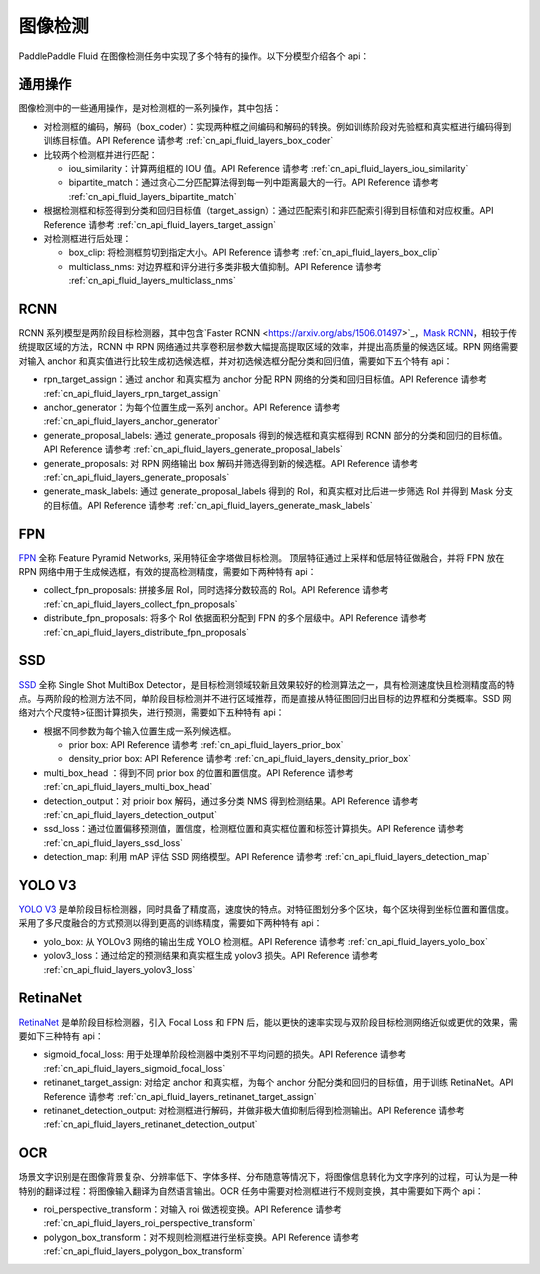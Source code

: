 ..  _api_guide_detection:


图像检测
#########

PaddlePaddle Fluid 在图像检测任务中实现了多个特有的操作。以下分模型介绍各个 api：

通用操作
-------------

图像检测中的一些通用操作，是对检测框的一系列操作，其中包括：

* 对检测框的编码，解码（box_coder）：实现两种框之间编码和解码的转换。例如训练阶段对先验框和真实框进行编码得到训练目标值。API Reference 请参考 :ref:`cn_api_fluid_layers_box_coder`

* 比较两个检测框并进行匹配：

  * iou_similarity：计算两组框的 IOU 值。API Reference 请参考 :ref:`cn_api_fluid_layers_iou_similarity`

  * bipartite_match：通过贪心二分匹配算法得到每一列中距离最大的一行。API Reference 请参考 :ref:`cn_api_fluid_layers_bipartite_match`

* 根据检测框和标签得到分类和回归目标值（target_assign）：通过匹配索引和非匹配索引得到目标值和对应权重。API Reference 请参考 :ref:`cn_api_fluid_layers_target_assign`

* 对检测框进行后处理：

  * box_clip: 将检测框剪切到指定大小。API Reference 请参考 :ref:`cn_api_fluid_layers_box_clip`

  * multiclass_nms: 对边界框和评分进行多类非极大值抑制。API Reference 请参考 :ref:`cn_api_fluid_layers_multiclass_nms`


RCNN
-------------

RCNN 系列模型是两阶段目标检测器，其中包含`Faster RCNN <https://arxiv.org/abs/1506.01497>`_，`Mask RCNN <https://arxiv.org/abs/1703.06870>`_，相较于传统提取区域的方法，RCNN 中 RPN 网络通过共享卷积层参数大幅提高提取区域的效率，并提出高质量的候选区域。RPN 网络需要对输入 anchor 和真实值进行比较生成初选候选框，并对初选候选框分配分类和回归值，需要如下五个特有 api：

* rpn_target_assign：通过 anchor 和真实框为 anchor 分配 RPN 网络的分类和回归目标值。API Reference 请参考 :ref:`cn_api_fluid_layers_rpn_target_assign`

* anchor_generator：为每个位置生成一系列 anchor。API Reference 请参考 :ref:`cn_api_fluid_layers_anchor_generator`

* generate_proposal_labels: 通过 generate_proposals 得到的候选框和真实框得到 RCNN 部分的分类和回归的目标值。API Reference 请参考 :ref:`cn_api_fluid_layers_generate_proposal_labels`

* generate_proposals: 对 RPN 网络输出 box 解码并筛选得到新的候选框。API Reference 请参考 :ref:`cn_api_fluid_layers_generate_proposals`

* generate_mask_labels: 通过 generate_proposal_labels 得到的 RoI，和真实框对比后进一步筛选 RoI 并得到 Mask 分支的目标值。API Reference 请参考 :ref:`cn_api_fluid_layers_generate_mask_labels`

FPN
-------------

`FPN <https://arxiv.org/abs/1612.03144>`_ 全称 Feature Pyramid Networks, 采用特征金字塔做目标检测。 顶层特征通过上采样和低层特征做融合，并将 FPN 放在 RPN 网络中用于生成候选框，有效的提高检测精度，需要如下两种特有 api：

* collect_fpn_proposals: 拼接多层 RoI，同时选择分数较高的 RoI。API Reference 请参考 :ref:`cn_api_fluid_layers_collect_fpn_proposals`

* distribute_fpn_proposals: 将多个 RoI 依据面积分配到 FPN 的多个层级中。API Reference 请参考 :ref:`cn_api_fluid_layers_distribute_fpn_proposals`

SSD
----------------

`SSD <https://arxiv.org/abs/1512.02325>`_ 全称 Single Shot MultiBox Detector，是目标检测领域较新且效果较好的检测算法之一，具有检测速度快且检测精度高的特点。与两阶段的检测方法不同，单阶段目标检测并不进行区域推荐，而是直接从特征图回归出目标的边界框和分类概率。SSD 网络对六个尺度特>征图计算损失，进行预测，需要如下五种特有 api：

* 根据不同参数为每个输入位置生成一系列候选框。

  * prior box: API Reference 请参考 :ref:`cn_api_fluid_layers_prior_box`

  * density_prior box: API Reference 请参考 :ref:`cn_api_fluid_layers_density_prior_box`

* multi_box_head ：得到不同 prior box 的位置和置信度。API Reference 请参考 :ref:`cn_api_fluid_layers_multi_box_head`

* detection_output：对 prioir box 解码，通过多分类 NMS 得到检测结果。API Reference 请参考 :ref:`cn_api_fluid_layers_detection_output`

* ssd_loss：通过位置偏移预测值，置信度，检测框位置和真实框位置和标签计算损失。API Reference 请参考 :ref:`cn_api_fluid_layers_ssd_loss`

* detection_map: 利用 mAP 评估 SSD 网络模型。API Reference 请参考 :ref:`cn_api_fluid_layers_detection_map`

YOLO V3
---------------

`YOLO V3 <https://arxiv.org/abs/1804.02767>`_ 是单阶段目标检测器，同时具备了精度高，速度快的特点。对特征图划分多个区块，每个区块得到坐标位置和置信度。采用了多尺度融合的方式预测以得到更高的训练精度，需要如下两种特有 api：

* yolo_box: 从 YOLOv3 网络的输出生成 YOLO 检测框。API Reference 请参考 :ref:`cn_api_fluid_layers_yolo_box`

* yolov3_loss：通过给定的预测结果和真实框生成 yolov3 损失。API Reference 请参考 :ref:`cn_api_fluid_layers_yolov3_loss`

RetinaNet
---------------

`RetinaNet <https://arxiv.org/abs/1708.02002>`_ 是单阶段目标检测器，引入 Focal Loss 和 FPN 后，能以更快的速率实现与双阶段目标检测网络近似或更优的效果，需要如下三种特有 api：

* sigmoid_focal_loss: 用于处理单阶段检测器中类别不平均问题的损失。API Reference 请参考 :ref:`cn_api_fluid_layers_sigmoid_focal_loss`

* retinanet_target_assign: 对给定 anchor 和真实框，为每个 anchor 分配分类和回归的目标值，用于训练 RetinaNet。API Reference 请参考 :ref:`cn_api_fluid_layers_retinanet_target_assign`

* retinanet_detection_output: 对检测框进行解码，并做非极大值抑制后得到检测输出。API Reference 请参考 :ref:`cn_api_fluid_layers_retinanet_detection_output`

OCR
---------

场景文字识别是在图像背景复杂、分辨率低下、字体多样、分布随意等情况下，将图像信息转化为文字序列的过程，可认为是一种特别的翻译过程：将图像输入翻译为自然语言输出。OCR 任务中需要对检测框进行不规则变换，其中需要如下两个 api：

* roi_perspective_transform：对输入 roi 做透视变换。API Reference 请参考 :ref:`cn_api_fluid_layers_roi_perspective_transform`

* polygon_box_transform：对不规则检测框进行坐标变换。API Reference 请参考 :ref:`cn_api_fluid_layers_polygon_box_transform`
